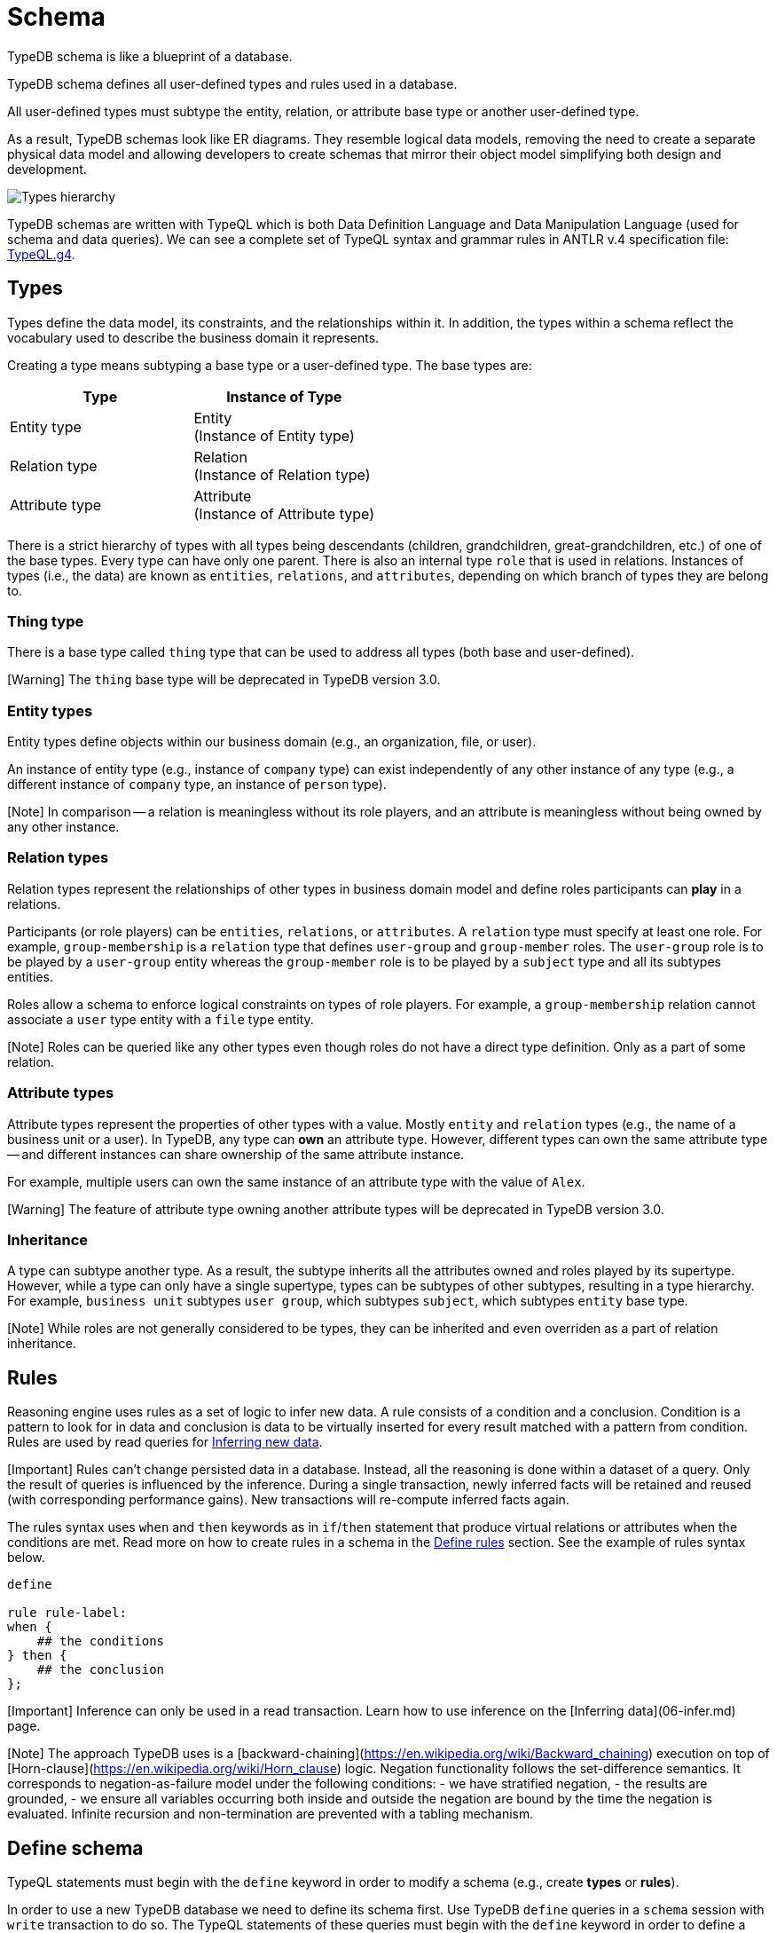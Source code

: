 = Schema
:Summary: Introduction to the TypeDB Schema.
:keywords: typeql, schema, type hierarchy, reserved keywords
:longTailKeywords: typeql schema, typeql type hierarchy, typeql data model, typeql reserved keyword
:pageTitle: Schema

TypeDB schema is like a blueprint of a database.

TypeDB schema defines all user-defined types and rules used in a database.

All user-defined types must subtype the entity, relation, or attribute base type or another user-defined type.

As a result, TypeDB schemas look like ER diagrams. They resemble logical data models,
removing the need to create a separate physical data model and allowing developers to
create schemas that mirror their object model simplifying both design and development.

image::../../images/schema/thing-era-role-rule.png[Types hierarchy]

TypeDB schemas are written with TypeQL which is both Data Definition Language and Data Manipulation Language (used
for schema and data queries). We can see a complete set of TypeQL syntax and grammar rules in ANTLR v.4 specification
file: https://github.com/vaticle/typeql/blob/master/grammar/TypeQL.g4[TypeQL.g4].

== Types

Types define the data model, its constraints, and the relationships within it. In addition, the types within a schema
reflect the vocabulary used to describe the business domain it represents.

Creating a type means subtyping a base type or a user-defined type. The base types are:

[cols="^,^"]
|===
| Type | Instance of Type

| Entity type
| Entity +
(Instance of Entity type)

| Relation type
| Relation +
(Instance of Relation type)

| Attribute type
| Attribute +
(Instance of Attribute type)
|===

There is a strict hierarchy of types with all types being descendants (children, grandchildren, great-grandchildren,
etc.) of one of the base types. Every type can have only one parent. There is also an internal type `role` that is
used in relations. Instances of types (i.e., the data) are known as `entities`, `relations`, and `attributes`,
depending on which branch of types they are belong to.

=== Thing type

There is a base type called `thing` type that can be used to address all types (both base and user-defined).

[Warning] The `thing` base type will be deprecated in TypeDB version 3.0.

=== Entity types

Entity types define objects within our business domain (e.g., an organization, file, or user).

An instance of entity type (e.g., instance of `company` type) can exist independently of any
other instance of any type (e.g., a different instance of `company` type, an instance of `person` type).

[Note] In comparison -- a relation is meaningless without its role players, and an attribute is meaningless without being owned by any other instance.

=== Relation types

Relation types represent the relationships of other types in business domain model and define roles participants
can *play* in a relations.

Participants (or role players) can be `entities`, `relations`, or `attributes`. A `relation` type must specify at least
one role. For example, `group-membership` is a `relation` type that defines `user-group` and `group-member` roles.
The `user-group` role is to be played by a `user-group` entity whereas the `group-member` role is to be played by
a `subject` type and all its subtypes entities.

Roles allow a schema to enforce logical constraints on types of role players. For example, a
`group-membership` relation cannot associate a `user` type entity with a `file` type entity.

[Note] Roles can be queried like any other types even though roles do not have a direct type definition. Only as a part of some relation.

=== Attribute types

Attribute types represent the properties of other types with a value. Mostly `entity` and `relation` types (e.g.,
the name of a business unit or a user). In TypeDB, any type can *own* an attribute type. However, different types
can own the same attribute type -- and different instances can share ownership of the same attribute instance.

For example, multiple users can own the same instance of an attribute type with the value of `Alex`.

[Warning] The feature of attribute type owning another attribute types will be deprecated in TypeDB version 3.0.

=== Inheritance

A type can subtype another type. As a result, the subtype inherits all the attributes owned and roles played by its
supertype. However, while a type can only have a single supertype, types can be subtypes of other subtypes,
resulting in a type hierarchy. For example, `business unit` subtypes `user group`, which subtypes `subject`,
which subtypes `entity` base type.

[Note] While roles are not generally considered to be types, they can be inherited and even overriden as a part of relation inheritance.

== Rules

Reasoning engine uses rules as a set of logic to infer new data. A rule consists of a condition and a conclusion.
Condition is a pattern to look for in data and conclusion is data to be virtually inserted for every result matched
with a pattern from condition. Rules are used by read queries for
xref:06-infer.adoc[Inferring new data].

[Important] Rules can't change persisted data in a database. Instead, all the reasoning is done within a dataset of a query. Only the result of queries is influenced by the inference. During a single transaction, newly inferred facts will be retained and reused (with corresponding performance gains). New transactions will re-compute inferred facts again.

The rules syntax uses `when` and `then` keywords as in `if`/`then` statement that produce virtual relations or
attributes when the conditions are met. Read more on how to create rules in a schema in the
<<define-rules,Define rules>> section. See the example of rules syntax below.

// test-ignore

[,typeql]
----
define

rule rule-label:
when {
    ## the conditions
} then {
    ## the conclusion
};
----

[Important] Inference can only be used in a read transaction. Learn how to use inference on the [Inferring data](06-infer.md) page.

[Note] The approach TypeDB uses is a [backward-chaining](https://en.wikipedia.org/wiki/Backward_chaining) execution on top of [Horn-clause](https://en.wikipedia.org/wiki/Horn_clause) logic. Negation functionality follows the set-difference semantics. It corresponds to negation-as-failure model under the following conditions: - we have stratified negation, - the results are grounded, - we ensure all variables occurring both inside and outside the negation are bound by the time the negation is evaluated. Infinite recursion and non-termination are prevented with a tabling mechanism.

== Define schema

TypeQL statements must begin with the `define` keyword in order to modify a schema (e.g., create *types* or
*rules*).

In order to use a new TypeDB database we need to define its schema first. Use TypeDB `define` queries in a `schema`
session with `write` transaction to do so. The TypeQL statements of these queries must begin with the `define`
keyword in order to define a schema (create types or rules).

However, when running multiple statements within a TQL file, the `define` keyword only has to be included
once at the very beginning.

[Important] In order to define a schema, a `schema` [session](01-connections.md#sessions) must be opened and a `write` [transaction](01-connections.md#transactions) started. The changes must be **committed** or they will NOT be permanent.

There is no limitation in the order of types to define. We can define schema types in any order as long as
the schema as a whole is valid. TypeDB Clients validate our schema definition requests before sending them to a TypeDB
server. We will not be able to commit changes if the schema definition query isn't valid.

=== Create a new database

The examples below can and should be run in a separate empty database. It is recommended to create a new database
and to run the examples in the order they are shown. For more information on creating an empty database, see the
link:../01-start/03-quickstart.md#create-a-database[Quickstart guide].

[Important] Define queries are idempotent. Running the same define query a second time shall not produce any changes to the database schema. Running a modified version of an already executed schema definition query can add concepts to the schema but mostly can't modify existing ones. TypeQL schema statements do NOT replace existing type definitions but rather add the missing parts. Two notable exceptions are: **rules** (defining a new rule with existing label/name will replace the existing rule) and **annotations**, like the `@key` keyword (can be added or removed).

=== Query example

The following example defines a part of the xref:../01-start/04-iam-schema.adoc[IAM schema] that will be used throughout
the rest of the documentation. However, some queries result in modification of the original IAM schema used in the
Quickstart guide. These occasional modifications are needed to demonstrate what TypeQL is capable of.

// test-ignore

[,typeql]
----
define

credential sub attribute, value string;
full-name sub attribute, value string;
id sub attribute, abstract, value string;
email sub id, value string;
membership sub relation, abstract, relates parent, relates member;
group-membership sub membership, relates group as parent;
subject sub entity, abstract, owns credential, plays group-membership:member;
user sub subject, abstract;
person sub user, owns full-name, owns email;
----

The above example can be run in xref:../../02-clients/01-studio.adoc[TypeDB Studio]. See the
xref:../01-start/03-quickstart.adoc[Quickstart guide] for full descriptions of the following steps:

. Make sure TypeDB server is up.
. Start TypeDB Studio.
. Connect TypeDB Studio to the server.
. Create or select a new database.
. Open a Project folder.
. Copy and paste the query code above into a new tab of the Text-editor.
. Ensure the [*Session type*] switch is set to "`*Schema*`".
. Ensure the [*Transaction type*] switch is set to "`*Write*`".
. Click the green "`play`" button to start the transaction.
. Click the "`checkmark`" button to commit the changes.

After a successful commit, all the types can be seen in the Types panel in the bottom left part of the Studio window.
In addition, the following query can be run in a new tab in *Schema* / *Read* mode to see the schema visualized
as a graph (as shown below).

// test-ignore

[,typeql]
----
match $s sub thing;
----

image::../../images/schema/example-1.png[Example 1]

[Warning] The `thing` base type will be deprecated in TypeDB version 3.0. To produce the same result as the above example, use the following query:

In the following sections, we can find more detailed information on different schema definition queries and
possibilities.

=== Define entity types

==== Overview

Entity types are defined independently of other types, but may subtype other entity types.

Optionally, entity types can:

* be abstract.
* own attribute types.
* play roles defined in relation types.

==== Syntax

Entity types are defined in TypeQL with the following pattern:

// test-ignore

[,typeql]
----
<label> sub (entity | <entity type label>) [(, abstract)]
[(, owns <attribute type label)...]
[(, plays <relation type label>:<role>)...];
----

==== Examples

===== Basic

The following `define` query creates a new entity type, `object`, by subtyping the `entity` base type.

// test-ignore

[,typeql]
----
define object sub entity;
----

===== Abstract

Optionally, entity types can be defined as `abstract`. An abstract entity type can't be instantiated and must be
subtyped in order to create entities. It exists only so other entity types can inherit the attribute types it owns
and the roles it plays.

// test-ignore

[,typeql]
----
define object sub entity, abstract;
----

===== Owns an attribute

To define a new entity type that owns one or more attribute types, use the `owns` keyword followed by the label of the
attribute type. The attribute types are appended to the entity type definition with commas. Note, attribute types must
be defined before or concurrently (in the same transaction) with its owner(s). We can add owners later, but we can't
own non-existent attribute type.

// test-ignore

[,typeql]
----
define

object-type sub attribute, value string;
object sub entity, abstract, owns object-type;
----

====== Cardinality

By default, an entity can have multiple attributes of the same type: zero, one, or many.

By having multiple attributes of the same type we're effectively creating a
link:04-write.md#multivalued-attributes[multivalued attribute] (i.e. having an attribute type instantiated with multiple
values).

Use the `@key` keyword to limit the cardinality to exactly *one* and add *uniqueness* constraint.
See example in <<define-attribute-types,Key attribute>> section.

===== Plays a role

To add roles that entities of a specific entity type can play, use the `plays` keyword.

// test-ignore

[,typeql]
----
define

access sub relation, relates object;
object sub entity, abstract, plays access:object;
----

===== Subtypes another entity

[Note] All types that are subtyping `entity` base type directly or through other subtypes are called entity types. Instances of these types are called entities. The same approach can be applied to attributes and relations.

An entity type can subtype another entity type by using the same `sub` keyword, but replacing the `entity` keyword
after it with a label of another entity type to subtype.

// test-ignore

[,typeql]
----
define

path sub attribute, value string;

object sub entity, abstract, owns object-type, plays access:object;
resource sub object, abstract;
file sub resource, owns path;
----

In the above example, the `resource` and `file` entity types are subtypes of the `object`, which itself is a subtype
of the `entity` base type. They inherit the `object-type` attribute type ownership from it as well as its
`access:object` role. However, while the `resource` subtype is abstract, the `file` subtype is not. Hence, we
can create `file` entities, but not `resource` entities.

Further, the `path` attribute type will only be owned by the `file` entity type and any other entity types which
subtype it or directly define ownership.

===== Overrides inherited attribute ownership

To override an inherited ownership use `owns` keyword with the new attribute type label, followed by the `as` keyword
and the inherited attribute type label. For example:

// test-ignore

[,typeql]
----
define file sub resource, owns file-type as object-type;
----

The new attribute type that overrides inherited type is defined in the schema as subtype of the inherited
attribute type. Hence, the inherited attribute type is abstract and has the same value type as the new attribute type.
The example above in a schema would look like that:

// test-ignore

[,typeql]
----
define

path sub attribute, value string;

object-type sub attribute, abstract, value string;
file-type sub object-type, value string;

object sub entity, abstract, owns object-type;
resource sub object, abstract;
file sub resource, owns path, owns file-type as object-type;
----

In the above example, the `file` entity type owns the `path` and `file-type` attribute types, with the `file-type`
attribute type overriding the inherited `object-type` attribute type.

=== Define attribute types

==== Overview

Attribute types are defined independently of other types, but may subtype a user-defined abstract attribute type.
Any type can have an ownership over any attribute type.

[Warning] Attributes owning attributes feature will be deprecated in TypeDB version 3.0.

[Warning] Attributes playing role in a relation feature will be deprecated in TypeDB version 3.0.

Optionally, attribute types can:

* be abstract.
* own other attribute types (this will be deprecated).
* play roles in relations (this will be deprecated).

==== Syntax

Attribute types are defined in TypeQL with the following pattern:

// test-ignore

[,typeql]
----
<label> sub (attribute | <abstract attribute type label>) [(, abstract)], value <value type> [, regex "<expression>"]

[(, owns <attribute type label)...]

[(, plays <relation type label>:<role>)...];
----

The following *value types* are supported:

* `long` -- a 64-bit signed integer.
* `double` -- a double-precision floating point number, including a decimal point.
* `string` -- enclosed in double " or single ' quotes
* `boolean` -- true or false
* `datetime` -- a date or date-time in the following formats:
 ** `yyyy-mm-dd`
 ** `yyyy-mm-ddThh:mm`
 ** `yyyy-mm-ddThh:mm:ss`
 ** `yyyy-mm-ddThh:mm:ss.f`
 ** `yyyy-mm-ddThh:mm:ss.ff`
 ** `yyyy-mm-ddThh:mm:ss.fff`

==== Examples

===== Basic

// test-ignore

[,typeql]
----
define

name sub attribute, value string;
email sub attribute, value string;
ownership-type sub attribute, value string;
review-date sub attribute, value datetime;
validity sub attribute, value boolean;
----

===== Subtypes another attribute type

An attribute type can subtype another attribute type if its *abstract*. This is useful when the possible values of
an attribute type can be categorized, and applications can benefit from querying entities and relations not only by
a value of an attribute but also by a label of attribute type.

[Important] An attribute type can only subtype an abstract attribute type. However, the subtype of an attribute type can itself be abstract. Further, an attribute subtype must have the same **value type** as its parent attribute type. Note, the **value type** of an attribute subtype can be omitted in its definition. It will be inherited from its parent attribute type.

// test-ignore

[,typeql]
----
define

id sub attribute, abstract, value string;
email sub id, value string;
name sub id, value string;
path sub id, value string;
number sub id, value string;
----

The above example creates an attribute type, `id`. However, because different entities can be identified by different
information, the `id` type is subtyped by `email`, `name`, `path`, and `number` types -- making it possible to query
users by `email`, business-units by `name`, files by `path` and records by `number`.

===== Key attribute

Optionally, to ensure that owned attributes value is unique among instances of the same type, use the `@key` keyword
at the end of the ownership definition. This prevents two instances of the same type from owning the same attribute
instance (with the same value).

Additionally, that limits cardinality of the attribute ownership to exactly *one*. Hence, the instance of the type
with key ownership will have exactly one (no more and no less) key attribute instance.

// test-ignore

[,typeql]
----
define

object-type sub attribute, value string;
object sub entity, abstract, owns object-type @key;
----

===== Regular expressions

The values of an attribute type can be restricted using Java regular expressions. For example, to constrain it to a
set of options.

// test-ignore

[,typeql]
----
define visibility sub attribute, value string, regex "^(public|private|closed)$";
----

The above example defines an attribute type: `visibility`. It is intended for user groups, and specifies a regex to
restrict its values to `public`, `private` and `closed`.

===== Owns other attribute types

While it is more common for entity and relation types to own attributes, attribute types can also own (other)
attribute types.

[Warning] Attributes owning attributes feature will be deprecated in TypeDB version 3.0.

// test-ignore

[,typeql]
----
define

symlink sub attribute, value string;
filepath sub attribute, value string, owns symlink;
----

The above example creates an attribute type `filepath`, intended for files. It is assumed there can be multiple copies
of a `file`, each with its own `filepath` -- and symlinks can be created that point to these filepaths. Thus, the
`filepath` attribute type (and NOT the `file` entity type) owns the `symlink` attribute type.

===== Plays a role

While it is more common for the roles in relations to be played by entities or other relations, they can also be played
by attributes.

// test-ignore

[,typeql]
----
define credential sub attribute, value string, plays change-request:change;
----

The above example creates the `credential` attribute type, and specifies it can play the role of `change` in
the `change-request` relation type. While `change-requests` were intended to manage access changes, they can now be
used to manage `credential` changes as well.

=== Define relation types

==== Overview

Relation types are defined independently of other types but may subtype other relation types. Their definition can
include ownership of attribute types, roles other types play within them, and roles they can play in other relation
types:

* Owned attribute types are added with the `owns` keyword followed by the attribute type label.
* Its own roles are added with the `relates` keyword followed by the role label. At least one role must be defined for
any relation.
* Roles it can play in other relations are added with the `plays` keyword followed by the relation type label and role.

==== Syntax

Relation types are defined in TypeQL with the following pattern:

// test-ignore

[,typeql]
----
<label> sub (relation | <relation type label>) [(, abstract)]
[(, owns <attribute type label)...]
(, relates <role label>)
[(, relates <role label>)...]
[(, plays <relation type label>:<role>)...];
----

==== Examples

===== Basic

The following statement creates an `access` relation that defines two roles:

* `object` -- played by instances of the `object` entity type or its subtypes (e.g. `file`).
* `action` -- played by instances of the `action` entity type.

// test-ignore

[,typeql]
----
define access sub relation, relates object, relates action;
----

===== Plays a role

In addition to defining its own roles played by other types, a relation type can play roles in other relation types.

// test-ignore

[,typeql]
----
define

access sub relation,
relates object, relates action,
plays permission:access, plays change-request:change;
----

In the above example, `access` relation type can play the `access` role in `permission` relation type and
the `change` role in `change-request` relation type. Besides, an `access` relation type relates an
`object` role (e.g., file) and a `action` role (e.g., read). Thus a `permission` relation type relates
the `access` (i.e., read + file) and a `subject` (e.g., `person` with `full-name` attribute `Kevin Morrison`).

===== Defines multiple roles

A relation can define multiple roles (from one to many).

// test-ignore

[,typeql]
----
define

change-request sub relation,
relates change,
relates requestee,
relates requester;
----

===== Owns an attribute

A relation type can own zero, one or many attribute types.

// test-ignore

[,typeql]
----
define

segregation-policy sub relation,
relates action,
plays segregation-violation:policy,
owns name;
----

===== Abstract

Optionally, relation types can be defined as `abstract` so they must be subtyped in order to create relations. An
abstract relation type exists only so other relation types can inherit the attribute types it owns and the roles it
defines and/or plays.

// test-ignore

[,typeql]
----
define

violation sub relation, abstract,
owns name;
----

===== Subtypes another relation

A relation type can subtype another relation type by replacing the `relation` keyword with the label of another
relation type. Subtype will inherit all owned attribute types and all roles related or played by the parent type.

// test-ignore

[,typeql]
----
define

membership sub relation, relates parent, relates member;
collection-membership sub membership;
----

In the example above, the `collection-membership` relation type inherits the `parent` and `member` roles defined in
its parent type: `membership`.

The labels of the inherited roles can be overridden to distinguish between the roles inherited by a relation subtype
vs. the roles defined by its parent type.

// test-ignore

[,typeql]
----
define

membership sub relation, relates parent, relates member;

collection-membership sub membership, relates collection as parent;
----

In the example above, the `collection-membership` relation type subtypes the `membership` relation type, and overrides
the inherited `parent` role as `collection`. The inherited `member` role inherited as it is.

[Note] The two examples above can be run back to back. The second one will update the `collection-membership` type to override one of its inherited roles.

===== Complex example

// test-ignore

[,typeql]
----
define

ownership sub relation,
    relates owned,
    relates owner;

group-ownership sub ownership,
    relates group as owned,
    owns ownership-type;

object-ownership sub ownership,
    relates object as owned,
    owns ownership-type;

access sub relation,
    relates object,
    relates action,
    plays change-request:change;

change-request sub relation,
    relates requester,
    relates requestee,
    relates change;
----

The example above defines one attribute type and five relation types:

* `ownership` -- subtypes the `relation` base type, and relates `owned`, and `owner` roles.
* `group-ownership` -- subtypes `ownership` relation type, relates `group` as `owned`, and `owner` (inherited).
* `object-ownership` -- subtypes `ownership` relation, relates `object` as `owned`, and `owner` (inherited).
* `access` -- subtypes the `relation` base type, relates `object` (e.g., file) and `action` (e.g.,
read), plays the role of `change` in `change-request` relation type.
* `change-request` -- subtypes the `relation` base type, relates `requester`, `requestee` and
`change`.

=== Define rules

==== Overview

Rules are defined independently of any types. Any types used in a rule must be defined in a schema.

They are executed only as a part of get queries when the xref:06-infer.adoc[inference] option is *enabled*. The results of
rules execution exist only within the transaction they run in. They are not persisted, and any data inferred in the
transaction ceases to exist when the transaction is closed. Read more on rules in the <<rules,Rules>> section.

==== Syntax

Rules are defined in TypeQL with the following syntax:

// test-ignore

[,typeql]
----
rule <label>:
when {
    <pattern>  [(<pattern>)...]
} then {
    <pattern>
};
----

The `rule`, `when`, and `then` keywords are specific to rule definitions.

[Important] Unlike other `define` statements for schema definitions, the rule syntax uses patterns consisting of variables and constraints for **data** instances. For more information see the [Pattern syntax](03-match.md#pattern-syntax) section.

==== Rule Validation

The `when` clause (conclusion) of a rule can be a multi statement pattern and can include disjunctions and negations,
whereas the `then` clause (condition) should describe a single relation or constraint of ownership of an attribute
(due to https://en.wikipedia.org/wiki/Horn_clause[Horn-clause logic]).

When using a disjunction in a rule, the disjunctive parts must be bound by variables outside of the `or` statement.
These variables are the only ones permitted that can be used in the `then` clause.

The `then` clause of a rule can't use variables that aren't defined in the `when` clause.

The `then` clause of a rule must not insert any instance which occurs negated in its `when` clause , or in the `when`
clause of any rule it may trigger. Attempting to define such a rule will throw an error.

Rules will not create duplicates of instances which are already in the database or have already been inferred.
There is no need to check if it already exists in a rule.

There are exactly *three* distinct *conclusions* permitted:

. A new relation.
. Ownership of an attribute defined by its value.
. Ownership of an attribute defined by a variable.

The `then` clause must be insertable according to the schema (e.g. we cannot give an attribute to an instance that is
not allowed to own that attribute type).

==== Examples

===== Basic

// test-ignore

[,typeql]
----
define

rule test:
    when {
        $p isa person;
    } then {
        $p has full-name "Dude";
    };
----

The example above demonstrates a simple rule. All `person` entities matched by a read query with the inference option
*enabled* will have a `full-name` attribute with the value `Dude`, even if they have an existing `full-name`
attributes with different values.

===== Transitive rule

// test-ignore

[,typeql]
----
define

rule transitive-reachability:
    when {
        (from: $x, to: $y) isa rel;
        (from: $y, to: $z) isa rel;
    } then {
        (from: $x, to: $z) isa rel;
    };
----

The example above allows for the transitivity of relations. We can interpret this rule as joining two relations
together. It creates a relation `x` to `z`, given that there are relations of `x` to `y` and `y` to `z`.

===== Advanced transitivity usage

When inferring relations, it is possible to variabilize any part of the `then` clause of the rule. For example, if we
want a rule to infer many types of relations, we could propose a rule such as:

// test-ignore

[,typeql]
----
define

rule all-relation-types-are-transitive:
    when {
        ($role1: $x, $role2: $y) isa! $relation;
        ($role1: $y, $role2: $z) isa! $relation;
    } then {
        ($role1: $x, $role2: $z) isa $relation;
    };
----

===== Complex rule

// test-ignore

[,typeql]
----
define

rule add-view-permission:
    when {
        $modify isa action, has name "modify_file";
        $view isa action, has name "view_file";
        $ac_modify (object: $obj, action: $modify) isa access;
        $ac_view (object: $obj, action: $view) isa access;
        (subject: $subj, access: $ac_modify) isa permission;
    } then {
        (subject: $subj, access: $ac_view) isa permission;
    };
----

The example above illustrates a more complex rule, using the IAM schema.

In short, the permission to access some file with action that has `name` of `view_file` can be inferred by the
rule from the permission to `modify_file` the same file.

A full explanation of how this rule works is given in the link:06-infer.md#example[Example] section of Inferring data page.

== Modify existing schema

=== Add types and rules

We can add types and rules to an existing schema by running the same <<define-schema,define>> statement as usual.

The define statements are idempotent. By sending the same define query twice or more times the very same resulting
schema must be achieved as if we send it only once. So types and/or rules will not be duplicated.

A separate define statement for a new type or rule can be sent as a define query. Alternatively, the statement can be
added to the existing schema define statement and sent together. In this case only new types or rules will be added.
If we change name (label) of the existing type or rule in the existing schema and then send it as define query then
the changed type or rule will be processed as a new one.

=== Renaming types

To rename (change its label) a type use the xref:../../02-clients/01-studio.adoc[TypeDB Studio] or
xref:08-api.adoc[TypeDB API] Rename method for a Type class object.

=== Deleting types & rules

Use the `undefine` keyword to remove the definition of a type or its association with other types from the schema.

[Important] Don't forget to `commit` after executing an `undefine` statement. Otherwise, any changes is NOT committed to a database.

==== Undefine a type

To delete a user-defined type from a schema use the keyword `undefine` with the label of a type to delete and `sub`
keyword, followed by the supertype (direct or not) of the deleted type.

// test-ignore

[,typeql]
----
undefine subject sub entity;
----

[Warning] Types with existing subtypes or instances can't be undefined. Undefine any subtypes and delete any data instances of a type to be able to undefine it.

==== Undefine an attribute's association

We can undefine the association that a type has with an attribute.

// test-ignore

[,typeql]
----
undefine subject owns credential;
----

The query above removes ownership of the attribute type `credential` from the entity type `subject`. So that instances
of `subject` type will not have an ability to have ownership over instances of `credential` anymore.

[Important] It's important to note that if we add the `sub` keyword to the `label` at the beginning: `undefine [label] sub [type], owns [attributes' label];` it undefines the `label` type itself, rather than just its association with the attribute type. For example, `undefine subject sub entity, owns credential;` will delete the `subject` entity type from the schema. The ownership of the `credential` attribute type by the `subject` entity type will also be removed, but the `credential` attribute type will continue to exist. To undefine it from a schema use `undefine credential sub attribute;`.

==== Undefine a relation

Undefining a relation type inherently undefines all of its roles. Therefore, when a relation type is undefined any types
that were playing roles in that relation type will no longer play those roles. Given a `change-request` relation type
we can undefine it as shown below.

// test-ignore

[,typeql]
----
undefine

change-request sub relation;
----

==== Undefine a supertype

When a type to be undefined is a supertype to something else, we must first undefine all its subtypes before
undefining the supertype itself. We can use the same transaction to delete both the supertype and all its subtypes.

// test-ignore

[,typeql]
----
undefine

object sub entity;
resource sub object;
----

==== Undefine a rule

Rules like any other schema members can be undefined. Consequently, to delete a rule use the `undefine rule` keywords
and refer to the rule by its label. For example:

// test-ignore

[,typeql]
----
undefine rule add-view-permission;
----
